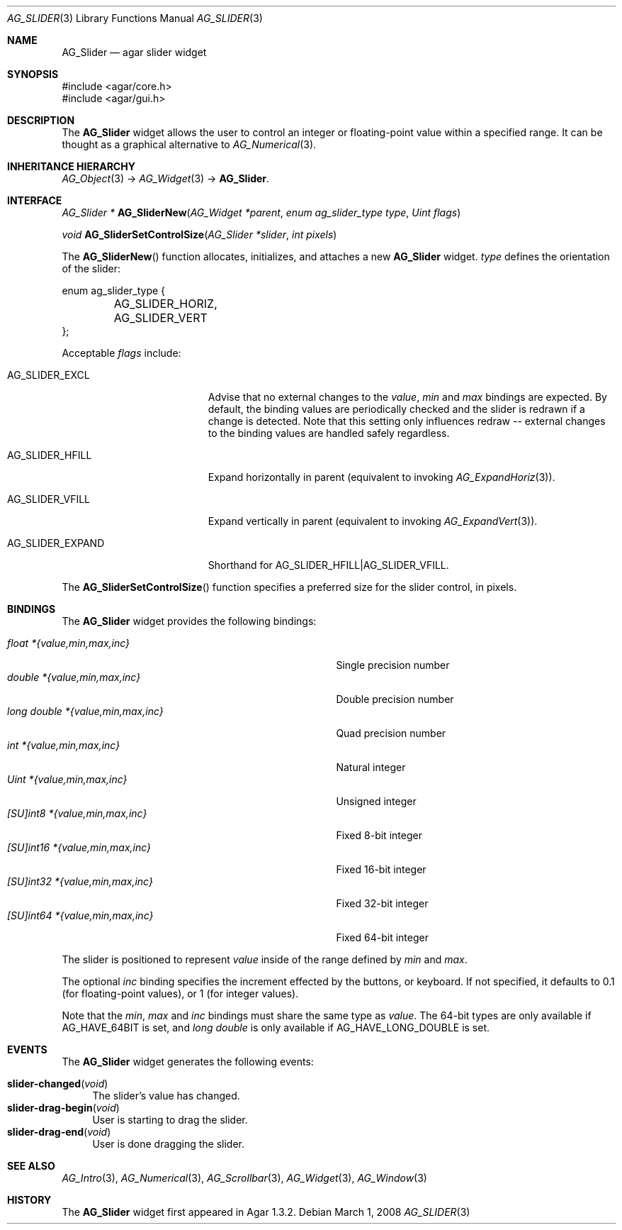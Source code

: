 .\" Copyright (c) 2011-2012 Hypertriton, Inc. <http://hypertriton.com/>
.\" All rights reserved.
.\"
.\" Redistribution and use in source and binary forms, with or without
.\" modification, are permitted provided that the following conditions
.\" are met:
.\" 1. Redistributions of source code must retain the above copyright
.\"    notice, this list of conditions and the following disclaimer.
.\" 2. Redistributions in binary form must reproduce the above copyright
.\"    notice, this list of conditions and the following disclaimer in the
.\"    documentation and/or other materials provided with the distribution.
.\" 
.\" THIS SOFTWARE IS PROVIDED BY THE AUTHOR ``AS IS'' AND ANY EXPRESS OR
.\" IMPLIED WARRANTIES, INCLUDING, BUT NOT LIMITED TO, THE IMPLIED
.\" WARRANTIES OF MERCHANTABILITY AND FITNESS FOR A PARTICULAR PURPOSE
.\" ARE DISCLAIMED. IN NO EVENT SHALL THE AUTHOR BE LIABLE FOR ANY DIRECT,
.\" INDIRECT, INCIDENTAL, SPECIAL, EXEMPLARY, OR CONSEQUENTIAL DAMAGES
.\" (INCLUDING BUT NOT LIMITED TO, PROCUREMENT OF SUBSTITUTE GOODS OR
.\" SERVICES; LOSS OF USE, DATA, OR PROFITS; OR BUSINESS INTERRUPTION)
.\" HOWEVER CAUSED AND ON ANY THEORY OF LIABILITY, WHETHER IN CONTRACT,
.\" STRICT LIABILITY, OR TORT (INCLUDING NEGLIGENCE OR OTHERWISE) ARISING
.\" IN ANY WAY OUT OF THE USE OF THIS SOFTWARE EVEN IF ADVISED OF THE
.\" POSSIBILITY OF SUCH DAMAGE.
.\"
.Dd March 1, 2008
.Dt AG_SLIDER 3
.Os
.ds vT Agar API Reference
.ds oS Agar 1.3.2
.Sh NAME
.Nm AG_Slider
.Nd agar slider widget
.Sh SYNOPSIS
.Bd -literal
#include <agar/core.h>
#include <agar/gui.h>
.Ed
.Sh DESCRIPTION
.\" IMAGE(http://libagar.org/widgets/AG_Slider.png, "An horizontal AG_Slider")
The
.Nm
widget allows the user to control an integer or floating-point value within a
specified range.
It can be thought as a graphical alternative to 
.Xr AG_Numerical 3 .
.Sh INHERITANCE HIERARCHY
.Xr AG_Object 3 ->
.Xr AG_Widget 3 ->
.Nm .
.Sh INTERFACE
.nr nS 1
.Ft "AG_Slider *"
.Fn AG_SliderNew "AG_Widget *parent" "enum ag_slider_type type" "Uint flags"
.Pp
.Ft void
.Fn AG_SliderSetControlSize "AG_Slider *slider" "int pixels"
.Pp
.nr nS 0
The
.Fn AG_SliderNew
function allocates, initializes, and attaches a new
.Nm
widget.
.Fa type
defines the orientation of the slider:
.Bd -literal
enum ag_slider_type {
	AG_SLIDER_HORIZ,
	AG_SLIDER_VERT
};
.Ed
.Pp
Acceptable
.Fa flags
include:
.Pp
.Bl -tag -width "AG_SLIDER_EXPAND "
.It AG_SLIDER_EXCL
Advise that no external changes to the
.Va value ,
.Va min
and
.Va max
bindings are expected.
By default, the binding values are periodically checked and the slider is
redrawn if a change is detected.
Note that this setting only influences redraw -- external changes to the
binding values are handled safely regardless.
.It AG_SLIDER_HFILL
Expand horizontally in parent (equivalent to invoking
.Xr AG_ExpandHoriz 3 ) .
.It AG_SLIDER_VFILL
Expand vertically in parent (equivalent to invoking
.Xr AG_ExpandVert 3 ) .
.It AG_SLIDER_EXPAND
Shorthand for
.Dv AG_SLIDER_HFILL|AG_SLIDER_VFILL .
.El
.Pp
The
.Fn AG_SliderSetControlSize
function specifies a preferred size for the slider control, in pixels.
.Sh BINDINGS
The
.Nm
widget provides the following bindings:
.Pp
.Bl -tag -compact -width "long double *{value,min,max,inc} "
.It Va float *{value,min,max,inc}
Single precision number
.It Va double *{value,min,max,inc}
Double precision number
.It Va long double *{value,min,max,inc}
Quad precision number
.It Va int *{value,min,max,inc}
Natural integer
.It Va Uint *{value,min,max,inc}
Unsigned integer
.It Va [SU]int8 *{value,min,max,inc}
Fixed 8-bit integer
.It Va [SU]int16 *{value,min,max,inc}
Fixed 16-bit integer
.It Va [SU]int32 *{value,min,max,inc}
Fixed 32-bit integer
.It Va [SU]int64 *{value,min,max,inc}
Fixed 64-bit integer
.El
.Pp
The slider is positioned to represent
.Va value
inside of the range defined by
.Va min
and
.Va max .
.Pp
The optional
.Va inc
binding specifies the increment effected by the buttons, or keyboard.
If not specified, it defaults to 0.1 (for floating-point values),
or 1 (for integer values).
.Pp
Note that the
.Va min ,
.Va max
and
.Va inc
bindings must share the same type as
.Va value .
The 64-bit types are only available if
.Dv AG_HAVE_64BIT
is set, and
.Ft long double
is only available if
.Dv AG_HAVE_LONG_DOUBLE
is set.
.Pp
.Sh EVENTS
The
.Nm
widget generates the following events:
.Pp
.Bl -tag -compact -width 2n
.It Fn slider-changed "void"
The slider's value has changed.
.It Fn slider-drag-begin "void"
User is starting to drag the slider.
.It Fn slider-drag-end "void"
User is done dragging the slider.
.El
.Sh SEE ALSO
.Xr AG_Intro 3 ,
.Xr AG_Numerical 3 ,
.Xr AG_Scrollbar 3 ,
.Xr AG_Widget 3 ,
.Xr AG_Window 3
.Sh HISTORY
The
.Nm
widget first appeared in Agar 1.3.2.
